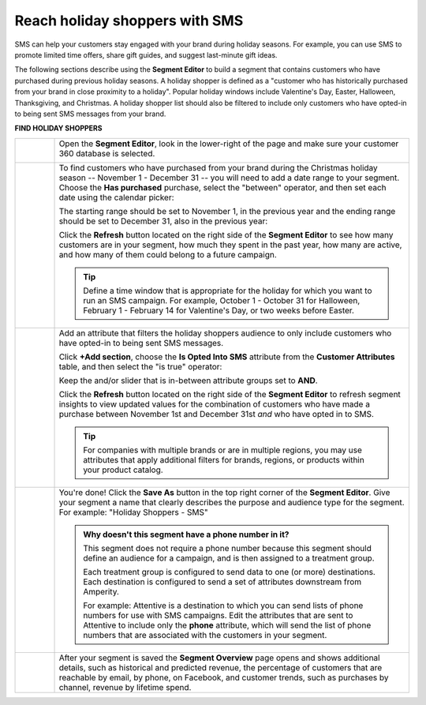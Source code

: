 .. 
.. https://docs.amperity.com/ampiq/
.. 


.. meta::
    :description lang=en:
        A use case for building an audience of holiday shoppers who can be reached using SMS messaging.

.. meta::
    :content class=swiftype name=body data-type=text:
        A use case for building an audience of holiday shoppers who can be reached using SMS messaging.

.. meta::
    :content class=swiftype name=title data-type=string:
        Reach holiday shoppers with SMS

==================================================
Reach holiday shoppers with SMS
==================================================

.. usecase-holiday-shoppers-sms-start

SMS can help your customers stay engaged with your brand during holiday seasons. For example, you can use SMS to promote limited time offers, share gift guides, and suggest last-minute gift ideas.

.. usecase-holiday-shoppers-sms-end

.. usecase-holiday-shoppers-sms-howitworks-start

The following sections describe using the **Segment Editor** to build a segment that contains customers who have purchased during previous holiday seasons. A holiday shopper is defined as a "customer who has historically purchased from your brand in close proximity to a holiday". Popular holiday windows include Valentine's Day, Easter, Halloween, Thanksgiving, and Christmas. A holiday shopper list should also be filtered to include only customers who have opted-in to being sent SMS messages from your brand.

.. usecase-holiday-shoppers-sms-howitworks-end

**FIND HOLIDAY SHOPPERS**

.. usecase-holiday-shoppers-sms-howitworks-callouts-start

.. list-table::
   :widths: 10 90
   :header-rows: 0

   * - .. image:: ../../images/steps-01.png
          :width: 60 px
          :alt: Open the Segment Editor.
          :align: left
          :class: no-scaled-link

     - Open the **Segment Editor**, look in the lower-right of the page and make sure your customer 360 database is selected.

       .. image:: ../../images/mockup-segments-tab-database-and-tables-small.png
          :width: 350 px
          :alt: Use your customer 360 database to build segments.
          :align: left
          :class: no-scaled-link


   * - .. image:: ../../images/steps-02.png
          :width: 60 px
          :alt: Find customers who made a purchase between November 1st and December 31st.
          :align: left
          :class: no-scaled-link

     - To find customers who have purchased from your brand during the Christmas holiday season -- November 1 - December 31 -- you will need to add a date range to your segment. Choose the **Has purchased** purchase, select the "between" operator, and then set each date using the calendar picker:

       .. image:: ../../images/usecase-holiday-shoppers-sms-order-datetime-calendar-picker.png
          :width: 250 px
          :alt: Use the calendar picker to select order date ranges.
          :align: left
          :class: no-scaled-link

       The starting range should be set to November 1, in the previous year and the ending range should be set to December 31, also in the previous year:

       .. image:: ../../images/usecase-holiday-shoppers-sms-has-purchased.png
          :width: 540 px
          :alt: Find customers who made a purchase between November 1st and December 31st.
          :align: left
          :class: no-scaled-link

       Click the **Refresh** button located on the right side of the **Segment Editor** to see how many customers are in your segment, how much they spent in the past year, how many are active, and how many of them could belong to a future campaign.

       .. tip:: Define a time window that is appropriate for the holiday for which you want to run an SMS campaign. For example, October 1 - October 31 for Halloween, February 1 - February 14 for Valentine's Day, or two weeks before Easter.


   * - .. image:: ../../images/steps-03.png
          :width: 60 px
          :alt: Add additional date ranges.
          :align: left
          :class: no-scaled-link
     - Add an attribute that filters the holiday shoppers audience to only include customers who have opted-in to being sent SMS messages.

       Click **+Add section**, choose the **Is Opted Into SMS** attribute from the **Customer Attributes** table, and then select the "is true" operator:

       .. image:: ../../images/usecase-generic-sms-optin.png
          :width: 540 px
          :alt: Find customers for whom your brand has an opted in SMS phone number.
          :align: left
          :class: no-scaled-link

       Keep the and/or slider that is in-between attribute groups set to **AND**.

       Click the **Refresh** button located on the right side of the **Segment Editor** to refresh segment insights to view updated values for the combination of customers who have made a purchase between November 1st and December 31st *and* who have opted in to SMS.

       .. tip:: For companies with multiple brands or are in multiple regions, you may use attributes that apply additional filters for brands, regions, or products within your product catalog.


   * - .. image:: ../../images/steps-04.png
          :width: 60 px
          :alt: Find customers who have opted in to receive text messages.
          :align: left
          :class: no-scaled-link
     - You're done! Click the **Save As** button in the top right corner of the **Segment Editor**. Give your segment a name that clearly describes the purpose and audience type for the segment. For example: "Holiday Shoppers - SMS"

       .. image:: ../../images/usecases-dialog-save-holiday-shoppers-sms.png
          :width: 440 px
          :alt: Give your segment a name.
          :align: left
          :class: no-scaled-link

       .. admonition:: Why doesn't this segment have a phone number in it?

          This segment does not require a phone number because this segment should define an audience for a campaign, and is then assigned to a treatment group.

          Each treatment group is configured to send data to one (or more) destinations. Each destination is configured to send a set of attributes downstream from Amperity.

          For example: Attentive is a destination to which you can send lists of phone numbers for use with SMS campaigns. Edit the attributes that are sent to Attentive to include only the **phone** attribute, which will send the list of phone numbers that are associated with the customers in your segment.


   * - .. image:: ../../images/steps-05.png
          :width: 60 px
          :alt: Save your segment.
          :align: left
          :class: no-scaled-link
     - After your segment is saved the **Segment Overview** page opens and shows additional details, such as historical and predicted revenue, the percentage of customers that are reachable by email, by phone, on Facebook, and customer trends, such as purchases by channel, revenue by lifetime spend.

.. usecase-holiday-shoppers-sms-callouts-end
